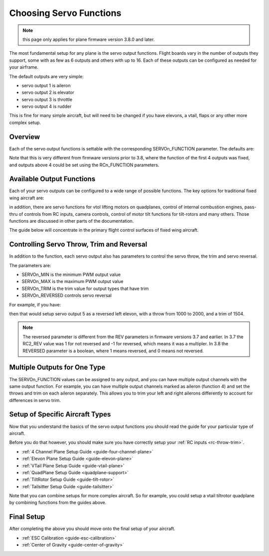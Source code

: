 .. _servo-functions:

========================
Choosing Servo Functions
========================

.. note:: this page only applies for plane firmware version 3.8.0 and later. 

The most fundamental setup for any plane is the servo output
functions. Flight boards vary in the number of outputs they support,
some with as few as 6 outputs and others with up to 16. Each of
these outputs can be configured as needed for your airframe.

The default outputs are very simple:

- servo output 1 is aileron
- servo output 2 is elevator
- servo output 3 is throttle
- servo output 4 is rudder

This is fine for many simple aircraft, but will need to be changed if
you have elevons, a vtail, flaps or any other more complex setup.

Overview
========

Each of the servo output functions is settable with the
corresponding SERVOn_FUNCTION parameter. The defaults are:

.. raw:: html

   <table border="1" class="docutils">
   <tr><th>Parameter</th><th>Value</th><th>Meaning</th></tr>
   <tr><td>SERVO1_FUNCTION</td><td>4</td><td>aileron</td></tr>
   <tr><td>SERVO2_FUNCTION</td><td>19</td><td>elevator</td></tr>
   <tr><td>SERVO3_FUNCTION</td><td>70</td><td>throttle</td></tr>
   <tr><td>SERVO4_FUNCTION</td><td>21</td><td>rudder</td></tr>
   </table>
   
Note that this is very different from firmware versions prior to 3.8,
where the function of the first 4 outputs was fixed, and outputs above
4 could be set using the RCn_FUNCTION parameters.

Available Output Functions
==========================

Each of your servo outputs can be configured to a wide range of
possible functions. The key options for traditional fixed wing
aircraft are:

.. raw:: html

   <table border="1" class="docutils">
   <tr><th>Function</th><th>Value</th></tr>
   <tr><td>FLAP</td><td>2</td</tr>
   <tr><td>AILERON</td><td>4</td></tr>
   <tr><td>ELEVATOR</td><td>19</td></tr>
   <tr><td>RUDDER</td><td>21</td></tr>
   <tr><td>STEERING</td><td>26</td></tr>
   <tr><td>THROTTLE</td><td>70</td></tr>
   <tr><td>THROTTLE_LEFT</td><td>73</td></tr>
   <tr><td>THROTTLE_RIGHT</td><td>74</td></tr>
   <tr><td>ELEVON_LEFT</td><td>77</td></tr>
   <tr><td>ELEVON_RIGHT</td><td>78</td></tr>
   <tr><td>VTAIL_LEFT</td><td>79</td></tr>
   <tr><td>VTAIL_RIGHT</td><td>80</td></tr>
   </table>

in addition, there are servo functions for vtol lifting motors on
quadplanes, control of internal combustion engines, pass-thru of
controls from RC inputs, camera controls, control of motor tilt
functions for tilt-rotors and many others. Those functions are
discussed in other parts of the documentation.

The guide below will concentrate in the primary flight control
surfaces of fixed wing aircraft.

Controlling Servo Throw, Trim and Reversal
==========================================

In addition to the function, each servo output also has parameters to
control the servo throw, the trim and servo reversal.

The parameters are:

- SERVOn_MIN is the minimum PWM output value
- SERVOn_MAX is the maximum PWM output value
- SERVOn_TRIM is the trim value for output types that have trim
- SERVOn_REVERSED controls servo reversal

For example, if you have:

.. raw:: html

   <table border="1" class="docutils">
   <tr><th>Parameter</th><th>Value</th></tr>
   <tr><td>SERVO5_FUNCTION</td><td>77</td></tr>
   <tr><td>SERVO5_MIN</td><td>1000</td></tr>
   <tr><td>SERVO5_MAX</td><td>2000</td></tr>
   <tr><td>SERVO5_TRIM</td><td>1504</td></tr>
   <tr><td>SERVO5_REVERSED</td><td>1</td></tr>
   </table>

then that would setup servo output 5 as a reversed left elevon, with a
throw from 1000 to 2000, and a trim of 1504.

.. note:: The reversed parameter is different from the REV parameters
          in firmware versions 3.7 and earlier. In 3.7 the RC2_REV
          value was 1 for not reversed and -1 for reversed, which
          means it was a multipler. In 3.8 the REVERSED parameter is a
          boolean, where 1 means reversed, and 0 means not reversed.

Multiple Outputs for One Type
=============================

The SERVOn_FUNCTION values can be assigned to any output, and you can
have multiple output channels with the same output function. For
example, you can have multiple output channels marked as aileron
(function 4) and set the throws and trim on each aileron
separately. This allows you to trim your left and right ailerons
differently to account for differences in servo trim.
          
Setup of Specific Aircraft Types
================================

Now that you understand the basics of the servo output functions you
should read the guide for your particular type of aircraft.

Before you do that however, you should make sure you have correctly
setup your :ref:`RC inputs <rc-throw-trim>`.

- :ref:`4 Channel Plane Setup Guide <guide-four-channel-plane>`
- :ref:`Elevon Plane Setup Guide <guide-elevon-plane>`
- :ref:`VTail Plane Setup Guide <guide-vtail-plane>`
- :ref:`QuadPlane Setup Guide <quadplane-support>`
- :ref:`TiltRotor Setup Guide <guide-tilt-rotor>`
- :ref:`Tailsitter Setup Guide <guide-tailsitter>`

Note that you can combine setups for more complex aircraft. So for
example, you could setup a vtail tiltrotor quadplane by combining
functions from the guides above.

Final Setup
===========

After completing the above you should move onto the final setup of
your aircraft.

- :ref:`ESC Calibration <guide-esc-calibration>`
- :ref:`Center of Gravity <guide-center-of-gravity>`
